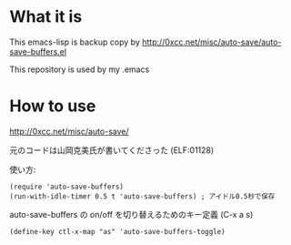 * What it is
This emacs-lisp is backup copy by http://0xcc.net/misc/auto-save/auto-save-buffers.el

This repository is used by my .emacs

* How to use
http://0xcc.net/misc/auto-save/

元のコードは山岡克美氏が書いてくださった (ELF:01128)

使い方:
#+BEGIN_SRC elisp
  (require 'auto-save-buffers)
  (run-with-idle-timer 0.5 t 'auto-save-buffers) ; アイドル0.5秒で保存
#+END_SRC

auto-save-buffers の on/off を切り替えるためのキー定義 (C-x a s)
#+BEGIN_SRC elisp
  (define-key ctl-x-map "as" 'auto-save-buffers-toggle)
#+END_SRC


